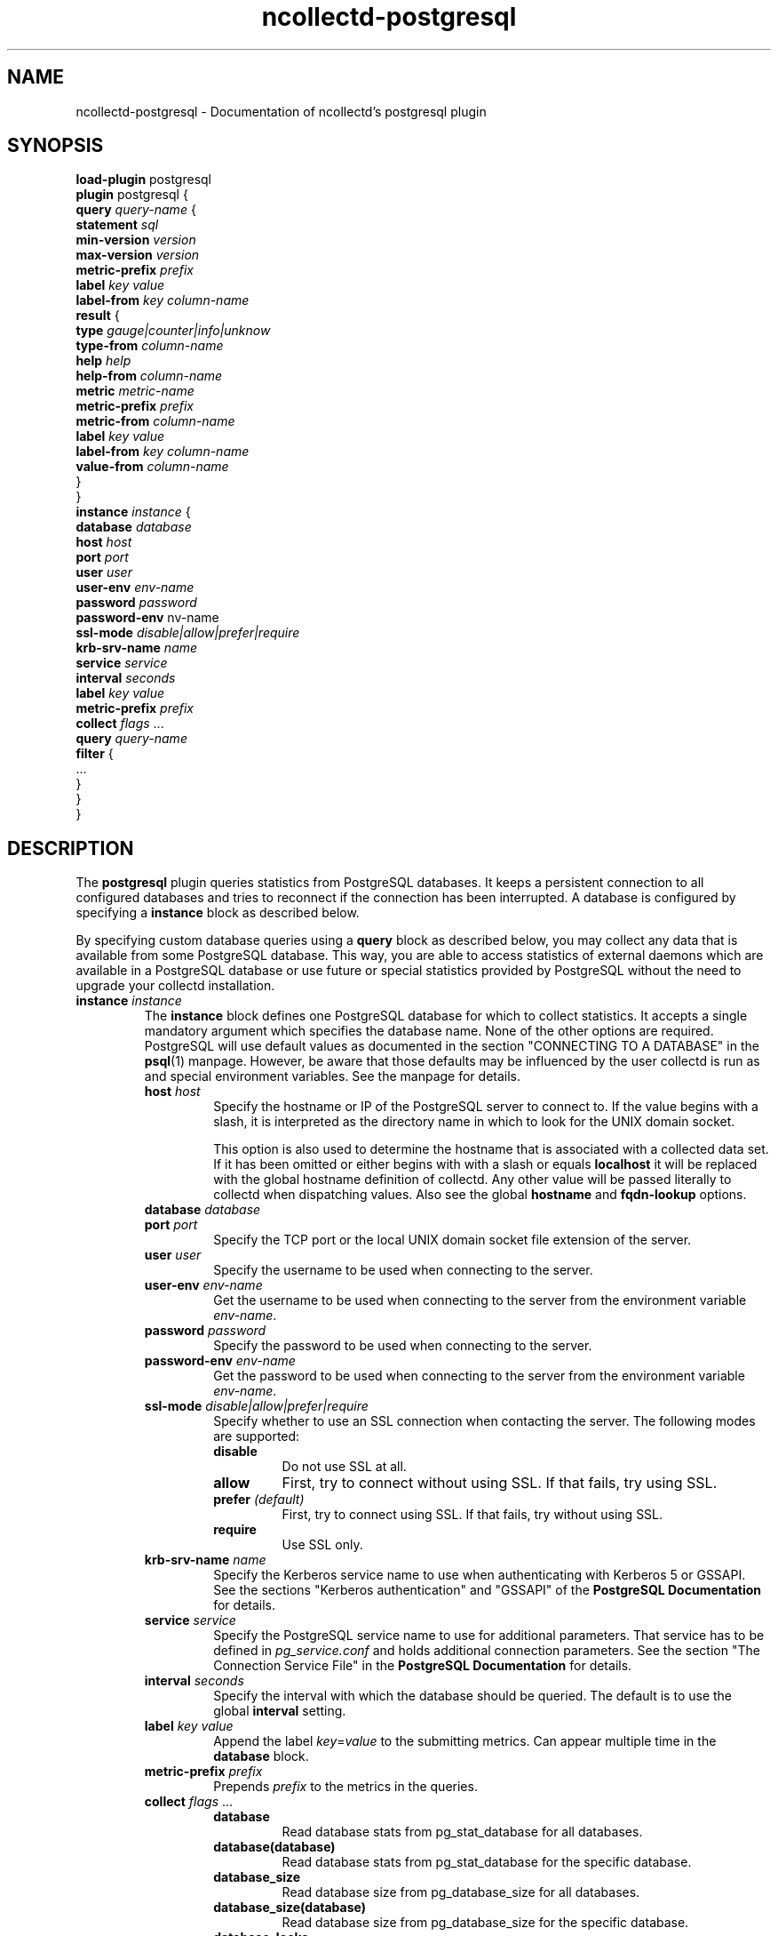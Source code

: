 .\" SPDX-License-Identifier: GPL-2.0-only
.TH ncollectd-postgresql 5 "@NCOLLECTD_DATE@" "@NCOLLECTD_VERSION@" "ncollectd postgresql man page"
.SH NAME
ncollectd-postgresql \- Documentation of ncollectd's postgresql plugin
.SH SYNOPSIS
\fBload-plugin\fP postgresql
.br
\fBplugin\fP postgresql {
    \fBquery\fP \fIquery-name\fP {
        \fBstatement\fP \fIsql\fP
        \fBmin-version\fP \fIversion\fP
        \fBmax-version\fP \fIversion\fP
        \fBmetric-prefix\fP \fIprefix\fP
        \fBlabel\fP \fIkey\fP \fIvalue\fP
        \fBlabel-from\fP \fIkey\fP \fIcolumn-name\fP
        \fBresult\fP {
            \fBtype\fP \fIgauge|counter|info|unknow\fP
            \fBtype-from\fP \fIcolumn-name\fP
            \fBhelp\fP \fIhelp\fP
            \fBhelp-from\fP \fIcolumn-name\fP
            \fBmetric\fP \fImetric-name\fP
            \fBmetric-prefix\fP \fI prefix\fP
            \fBmetric-from\fP \fIcolumn-name\fP
            \fBlabel\fP \fIkey\fP \fIvalue\fP
            \fBlabel-from\fP \fIkey\fP \fIcolumn-name\fP
            \fBvalue-from\fP \fIcolumn-name\fP
        }
    }
    \fBinstance\fP \fIinstance\fP {
        \fBdatabase\fP \fIdatabase\fP
        \fBhost\fP \fIhost\fP
        \fBport\fP \fIport\fP
        \fBuser\fP \fIuser\fP
        \fBuser-env\fP \fIenv-name\fP
        \fBpassword\fP \fIpassword\fP
        \fBpassword-env\fP \fenv-name\fP
        \fBssl-mode\fP \fIdisable|allow|prefer|require\fP
        \fBkrb-srv-name\fP \fIname\fP
        \fBservice\fP \fIservice\fP
        \fBinterval\fP \fIseconds\fP
        \fBlabel\fP \fIkey\fP \fIvalue\fP
        \fBmetric-prefix\fP \fIprefix\fP
        \fBcollect\fP \fIflags\fP ...
        \fBquery\fP \fIquery-name\fP
        \fBfilter\fP {
            ...
        }
    }
.br
}
.SH DESCRIPTION
The \fBpostgresql\fP plugin queries statistics from PostgreSQL databases. It
keeps a persistent connection to all configured databases and tries to
reconnect if the connection has been interrupted. A database is configured by
specifying a \fBinstance\fP block as described below.

By specifying custom database queries using a \fBquery\fP block as described
below, you may collect any data that is available from some PostgreSQL
database. This way, you are able to access statistics of external daemons
which are available in a PostgreSQL database or use future or special
statistics provided by PostgreSQL without the need to upgrade your collectd
installation.
.TP
\fBinstance\fP \fIinstance\fP
The \fBinstance\fP block defines one PostgreSQL database for which to collect
statistics. It accepts a single mandatory argument which specifies the
database name. None of the other options are required. PostgreSQL will use
default values as documented in the section "CONNECTING TO A DATABASE" in the
.BR psql (1)
manpage. However, be aware that those defaults may be influenced by
the user collectd is run as and special environment variables. See the manpage
for details.
.RS
.TP
\fBhost\fP \fIhost\fP
Specify the hostname or IP of the PostgreSQL server to connect to. If the
value begins with a slash, it is interpreted as the directory name in which to
look for the UNIX domain socket.

This option is also used to determine the hostname that is associated with a
collected data set. If it has been omitted or either begins with with a slash
or equals \fBlocalhost\fP it will be replaced with the global hostname definition
of collectd. Any other value will be passed literally to collectd when
dispatching values. Also see the global \fBhostname\fP and \fBfqdn-lookup\fP options.
.TP
\fBdatabase\fP \fIdatabase\fP

.TP
\fBport\fP \fIport\fP
Specify the TCP port or the local UNIX domain socket file extension of the
server.
.TP
\fBuser\fP \fIuser\fP
Specify the username to be used when connecting to the server.
.TP
\fBuser-env\fP \fIenv-name\fP
Get the username to be used when connecting to the server from the environment variable
\fIenv-name\fP.
.TP
\fBpassword\fP \fIpassword\fP
Specify the password to be used when connecting to the server.
.TP
\fBpassword-env\fP \fIenv-name\fP
Get the password to be used when connecting to the server from the environment variable
\fIenv-name\fP.
.TP
\fBssl-mode\fP \fIdisable|allow|prefer|require\fP
Specify whether to use an SSL connection when contacting the server. The
following modes are supported:
.RS
.TP
\fBdisable\fP
Do not use SSL at all.
.TP
\fBallow\fP
First, try to connect without using SSL. If that fails, try using SSL.
.TP
\fBprefer\fP \fI(default)\fP
First, try to connect using SSL. If that fails, try without using SSL.
.TP
\fBrequire\fP
Use SSL only.
.RE
.TP
\fBkrb-srv-name\fP \fIname\fP
Specify the Kerberos service name to use when authenticating with Kerberos 5
or GSSAPI. See the sections "Kerberos authentication" and "GSSAPI" of the
\fBPostgreSQL Documentation\fP for details.
.TP
\fBservice\fP \fIservice\fP
Specify the PostgreSQL service name to use for additional parameters. That
service has to be defined in \fIpg_service.conf\fP and holds additional
connection parameters. See the section "The Connection Service File" in the
\fBPostgreSQL Documentation\fP for details.
.TP
\fBinterval\fP \fIseconds\fP
Specify the interval with which the database should be queried.
The default is to use the global \fBinterval\fP setting.
.TP
\fBlabel\fP \fIkey\fP \fIvalue\fP
Append the label \fIkey\fP=\fIvalue\fP to the submitting metrics. Can appear
multiple time in the \fBdatabase\fP block.
.TP
\fBmetric-prefix\fP \fIprefix\fP
Prepends \fIprefix\fP to the metrics in the queries.
.TP
\fBcollect\fP \fIflags\fP ...
.RS
.TP
\fBdatabase\fP
Read database stats from \f(CWpg_stat_database\fP for all databases.
.TP
\fBdatabase(database)\fP
Read database stats from \f(CWpg_stat_database\fP for the specific database.
.TP
\fBdatabase_size\fP
Read database size from \f(CWpg_database_size\fP for all databases.
.TP
\fBdatabase_size(database)\fP
Read database size from \f(CWpg_database_size\fP for the specific database.
.TP
\fBdatabase_locks\fP
Read database locks from \f(CWpg_locks\fP for all databases.
.TP
\fBdatabase_locks(database)\fP
Read database locks from \f(CWpg_locks\fP for the specific database.
.TP
\fBdatabase_conflicts\fP
Read database conflicts from \f(CWpg_stat_database_conflicts\fP for all databases.
.TP
\fBdatabase_conflicts(database)\fP
Read database conflicts from \f(CWpg_stat_database_conflicts\fP for the specific database.
.TP
\fBdatabase_checkpointer\fP
Read database checkpointer from \f(CWpg_stat_checkpointer\fP for all databases.
.TP
\fBdatabase_checkpointer(database)\fP
Read database checkpointer from \f(CWpg_stat_checkpointer\fP for the specific database.
.TP
\fBactivity\fP
.TP
\fBactivity(database)\fP
.TP
\fBreplication_slots\fP
.TP
\fBreplication_slots(database)\fP
.TP
\fBreplication\fP
.TP
\fBarchiver\fP
.TP
\fBbgwriter\fP
Read bgwriter stats from \f(CWpg_stat_bgwriter\fP.
.TP
\fBslru\fP
.TP
\fBio\fP
.TP
\fBtable\fP
.TP
\fBtable(schema)\fP
.TP
\fBtable(schema,table)\fP
.TP
\fBtable_io\fP
.TP
\fBtable_io(schema)\fP
.TP
\fBtable_io(schema,table)\fP
.TP
\fBtable_size\fP
.TP
\fBtable_size(schema)\fP
.TP
\fBtable_size(schema,table)\fP
Get table size using \f(CWpg_table_size()\fP and \f(CWpg_indexes_size()\fP.
An ACCESS EXCLUSIVE lock on the table will block ncollectd until lock is released.
.TP
\fBindexes\fP
.TP
\fBindexes(schema)\fP
.TP
\fBindexes(schema,table)\fP
.TP
\fBindexes(schema,table,index)\fP
.TP
\fBindexes_io\fP
.TP
\fBindexes_io(schema)\fP
.TP
\fBindexes_io(schema,table)\fP
.TP
\fBindexes_io(schema,table,index)\fP
.TP
\fBsequences_io\fP
.TP
\fBsequences_io(schema)\fP
.TP
\fBsequences_io(schema,sequence)\fP
.TP
\fBfunctions\fP
.TP
\fBfunctions(schema)\fP
.TP
\fBfunctions(schema,function)\fP
.RE
.TP
\fBquery\fP \fIquery-name\fP
Specifies a \fIquery\fP which should be executed in the context of the database
connection.
.TP
\fBfilter\fP
Configure a filter to modify or drop the metrics. See \fBFILTER CONFIGURATION\fP in
.BR ncollectd.conf(5)
.RE
.TP
\fBquery\fP \fIquery-name\fP
Query blocks define \fISQL\fP statements and how the returned data should be
interpreted. They are identified by the name that is given in the opening line
of the block. Thus the name needs to be unique. Other than that, the name is
not used in ncollectd.

In each \fBquery\fP block, there is one or more \fBresult\fP blocks. \fBresult\fP blocks
define which column holds which value or instance information. You can use
multiple \fBresult\fP blocks to create multiple values from one returned row. This
is especially useful, when queries take a long time and sending almost the same
query again and again is not desirable.
.RS
.TP
\fBstatement\fP \fIsql\fP
Sets the statement that should be executed on the server. This is \fBnot\fP
interpreted by ncollectd, but simply passed to the database server. Therefore,
the SQL dialect that's used depends on the server collectd is connected to.

The query has to return at least two columns, one for the instance and one
value. You cannot omit the instance, even if the statement is guaranteed to
always return exactly one line. In that case, you can usually specify something
like this:
.TP
\fBmin-version\fP \fIversion\fP
.TP
\fBmax-version\fP \fIversion\fP
Only use this query for the specified database version. You can use these
options to provide multiple queries with the same name but with a slightly
different syntax. The plugin will use only those queries, where the specified
minimum and maximum versions fit the version of the database in use.
.TP
\fBmetric-prefix\fP \fIprefix\fP
Prepends \fIprefix\fP to the metrics name.
.TP
\fBlabel\fP \fIkey\fP \fIvalue\fP
Append the label \fIkey\fP=\fIvalue\fP to the submitting metrics. Can appear
multiple time in the \fBquery\fP block.
.TP
\fBlabel-from\fP \fIkey\fP \fIcolumn-name\fP
Specifies the columns whose values will be used to create the labels.
.TP
\fBresult\fP
.RS
.TP
\fBtype\fP \fIgauge|counter|info|unknow\fP
The \fBtype\fP that's used for each line returned. Must be \fIgauge\fP, \fIcounter\fP,
\fIinfo\fP or \fPunknow\fP.  If not set is \fPunknow\fP.
There must be exactly one \fBtype\fP option inside each \fBResult\fP block.
.TP
\fBtype-from\fP \fIcolumn-name\fP
Read the type from \fIcolumn\fP. The column value must be \fIgauge\fP, \fIcounter\fP,
\fIinfo\fP or \fPunknow\fP.
.TP
\fBhelp\fP \fIhelp\fP
Set the \fBhelp\fP text for the metric.
.TP
\fBhelp-from\fP \fIcolumn-name\fP
Read the \fBhelp\fP text for the the metric from the named column.
.TP
\fBmetric\fP \fImetric-name\fP
Set the metric name.
.TP
\fBmetric-prefix\fP \fI prefix\fP
Prepends \fIprefix\fP to the metric name in the \fBresult\fP.
.TP
\fBmetric-from\fP \fIcolumn-name\fP
Read the metric name from the named column.
There must be at least one \fBmetric\fP or \fBmetric-from\fP option inside
each \fBresult\fP block.
.TP
\fBlabel\fP \fIkey\fP \fIvalue\fP
Append the label \fIkey\fP=\fIvalue\fP to the submitting metrics. Can appear
multiple times in the \fBresult\fP block.
.TP
\fBlabel-from\fP \fIkey\fP \fIcolumn-name\fP
Specifies the columns whose values will be used to create the labels.
.TP
\fBvalue-from\fP \fIcolumn-name\fP
Name of the column whose content is used as the actual data for the metric
that are dispatched to the daemon.

There must be only one \fBvalue-from\fP option inside each \fBresult\fP block.
.RE
.RE
.SH "SEE ALSO"
.BR ncollectd (1)
.BR ncollectd.conf (5)
